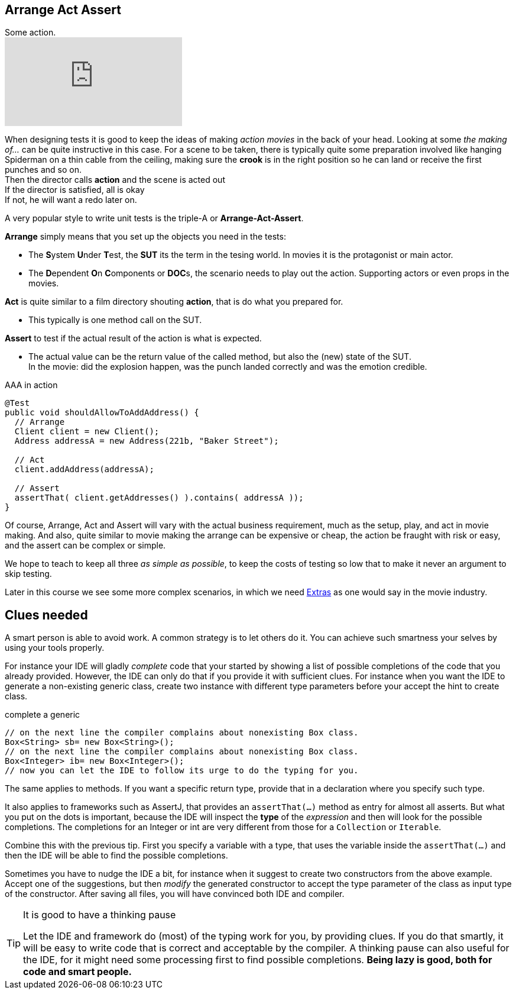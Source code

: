 == Arrange Act Assert

.Some action.
video::GJFGXYyKvns[youtube]

When designing tests it is good to keep the ideas of making _action movies_ in the back of your head.
Looking at some _the making of..._ can be quite instructive in this case.
For a scene to be taken, there is typically quite some preparation involved like hanging Spiderman
on a thin cable from the ceiling, making sure the *crook* is in the right position so he can land or receive the first punches and so on. +
Then the director calls *action* and the scene is acted out +
If the director is satisfied, all is okay +
If not, he will want a redo later on. 

A very popular style to write unit tests is the triple-A or *Arrange-Act-Assert*.

[blue]*Arrange* simply means that you set up the objects you need in the tests:

** The **S**ystem **U**nder **T**est, the [blue,bold]**SUT** its the term in the tesing world. In movies it is the protagonist or main actor.
** The **D**ependent **O**n **C**omponents or [blue,bold]**DOC**s, the scenario needs to play out the action. Supporting actors or even props in the movies.

[blue]*Act* is quite similar to a film directory shouting *action*, that is do what you prepared for. +

**  This typically is one method call on the SUT.

[blue]*Assert* to test if the actual result of the action is what is expected. +

**  The actual value can be the return value of the called method, but also the (new) state of the SUT. +
  In the movie: did the explosion happen, was the punch landed correctly
  and was the emotion credible.

.AAA in action
[source,java]
----
@Test
public void shouldAllowToAddAddress() {
  // Arrange
  Client client = new Client();
  Address addressA = new Address(221b, "Baker Street");

  // Act
  client.addAddress(addressA);

  // Assert
  assertThat( client.getAddresses() ).contains( addressA ));
}
----

Of course, Arrange, Act and Assert will vary with the actual business requirement, much
as the setup, play, and act in movie making. And also, quite similar to movie making
the arrange can be expensive or cheap, the action be fraught with risk or easy, and the assert can be complex or simple.

We hope to teach to keep all three _as simple as possible_, to keep the costs of testing so low that to make it never an argument to skip testing.

Later in this course we see some more complex scenarios, in which we need https://en.wikipedia.org/wiki/Extra_(acting)[Extras] as one would say in the movie industry.

== Clues needed

A smart person is able to avoid work. A common strategy is to let others do it. You can achieve such smartness your selves by using your tools properly.

For instance your IDE will gladly [green]_complete_ code that your started by showing
a list of possible completions of the code that you already provided. However, the IDE
can only do that if you provide it with sufficient clues. For instance when you want the IDE
to generate a non-existing generic class, create two instance with different type parameters before your accept the hint to create class.

.complete a generic
[source,java]
----
// on the next line the compiler complains about nonexisting Box class.
Box<String> sb= new Box<String>(); 
// on the next line the compiler complains about nonexisting Box class.
Box<Integer> ib= new Box<Integer>(); 
// now you can let the IDE to follow its urge to do the typing for you.
----

The same applies to methods. If you want a specific return type, provide that in a declaration where you specify such type.

It also applies to frameworks such as AssertJ, that provides an `assertThat(...)` method as entry for almost all asserts.
But what you put on the dots is important, because the IDE will inspect the [blue]*type* of the _expression_ and then will look for the possible
completions. The completions for an Integer or int are very different from those for a `Collection` or `Iterable`.

Combine this with the previous tip. First you specify a variable with a type, that
uses the variable inside the `assertThat(...)` and then the IDE will be able to find the possible completions.

Sometimes you have to nudge the IDE a bit, for instance when it suggest to create two constructors from the above example.
Accept one of the suggestions, but then _modify_ the generated constructor to accept the type parameter of the class as input type of the constructor.
After saving all files, you will have convinced both IDE and compiler.

[TIP]
====

.It is good to have a thinking pause
Let the IDE and framework do (most) of the typing work for you, by providing clues. If you do that smartly, it
will be easy to write code that is correct and acceptable by the compiler. A thinking pause can also useful 
 for the IDE, for it might need some processing first to find possible completions.
[big]*Being lazy is good, both for code and smart people.*
====
